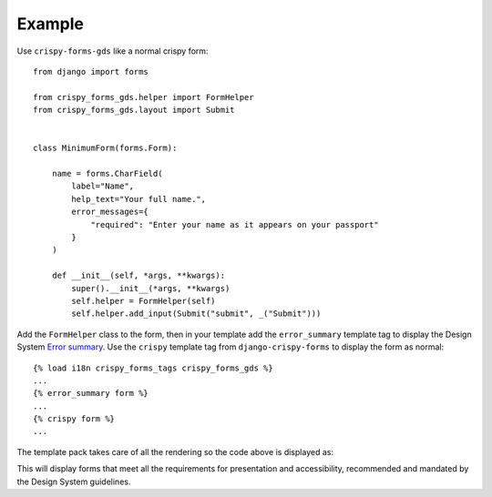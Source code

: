 =======
Example
=======

Use ``crispy-forms-gds`` like a normal crispy form::

    from django import forms

    from crispy_forms_gds.helper import FormHelper
    from crispy_forms_gds.layout import Submit


    class MinimumForm(forms.Form):

        name = forms.CharField(
            label="Name",
            help_text="Your full name.",
            error_messages={
                "required": "Enter your name as it appears on your passport"
            }
        )

        def __init__(self, *args, **kwargs):
            super().__init__(*args, **kwargs)
            self.helper = FormHelper(self)
            self.helper.add_input(Submit("submit", _("Submit")))


Add the ``FormHelper`` class to the form, then in your template add the
``error_summary`` template tag to display the Design System `Error summary`_. Use the
``crispy`` template tag from ``django-crispy-forms`` to display the form as normal::

    {% load i18n crispy_forms_tags crispy_forms_gds %}
    ...
    {% error_summary form %}
    ...
    {% crispy form %}
    ...

.. _Error summary: https://design-system.service.gov.uk/components/error-summary/


The template pack takes care of all the rendering so the code above is displayed as:

.. image:: form.png

This will display forms that meet all the requirements for presentation and
accessibility, recommended and mandated by the Design System guidelines.
